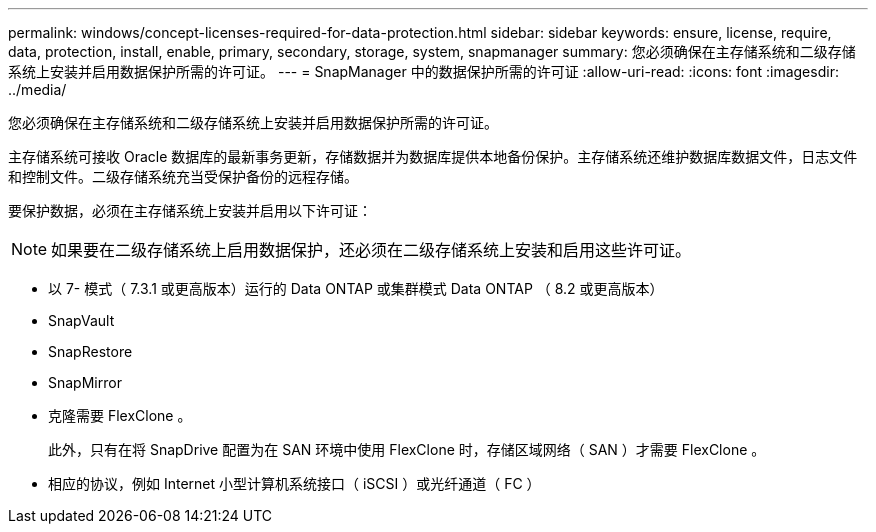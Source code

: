 ---
permalink: windows/concept-licenses-required-for-data-protection.html 
sidebar: sidebar 
keywords: ensure, license, require, data, protection, install, enable, primary, secondary, storage, system, snapmanager 
summary: 您必须确保在主存储系统和二级存储系统上安装并启用数据保护所需的许可证。 
---
= SnapManager 中的数据保护所需的许可证
:allow-uri-read: 
:icons: font
:imagesdir: ../media/


[role="lead"]
您必须确保在主存储系统和二级存储系统上安装并启用数据保护所需的许可证。

主存储系统可接收 Oracle 数据库的最新事务更新，存储数据并为数据库提供本地备份保护。主存储系统还维护数据库数据文件，日志文件和控制文件。二级存储系统充当受保护备份的远程存储。

要保护数据，必须在主存储系统上安装并启用以下许可证：


NOTE: 如果要在二级存储系统上启用数据保护，还必须在二级存储系统上安装和启用这些许可证。

* 以 7- 模式（ 7.3.1 或更高版本）运行的 Data ONTAP 或集群模式 Data ONTAP （ 8.2 或更高版本）
* SnapVault
* SnapRestore
* SnapMirror
* 克隆需要 FlexClone 。
+
此外，只有在将 SnapDrive 配置为在 SAN 环境中使用 FlexClone 时，存储区域网络（ SAN ）才需要 FlexClone 。

* 相应的协议，例如 Internet 小型计算机系统接口（ iSCSI ）或光纤通道（ FC ）

